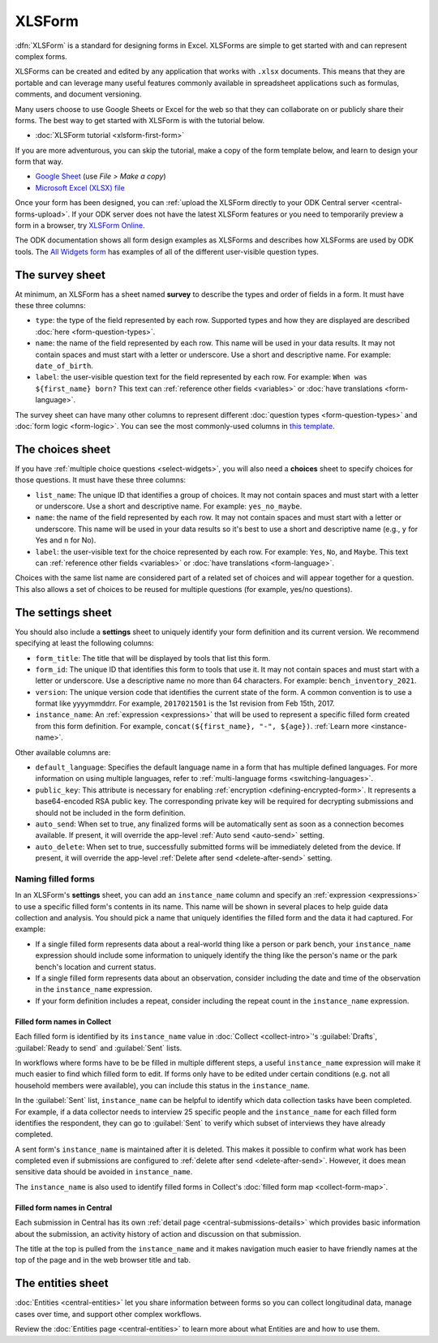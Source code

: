 XLSForm
=======

.. seealso::
   * 🇫🇷 :doc:`French translation <language/fr/xlsform-fr>`

.. _xlsform-introduction:

:dfn:`XLSForm` is a standard for designing forms in Excel. XLSForms are simple to get started with and can represent complex forms. 

XLSForms can be created and edited by any application that works with ``.xlsx`` documents. This means that they are portable and can leverage many useful features commonly available in spreadsheet applications such as formulas, comments, and document versioning. 

Many users choose to use Google Sheets or Excel for the web so that they can collaborate on or publicly share their forms. The best way to get started with XLSForm is with the tutorial below.

* :doc:`XLSForm tutorial <xlsform-first-form>`

If you are more adventurous, you can skip the tutorial, make a copy of the form template below, and learn to design your form that way.

* `Google Sheet <https://docs.google.com/spreadsheets/d/1v9Bumt3R0vCOGEKQI6ExUf2-8T72-XXp_CbKKTACuko>`_ (use `File > Make a copy`)
* `Microsoft Excel (XLSX) file <https://github.com/getodk/xlsform-template/raw/main/ODK%20XLSForm%20Template.xlsx>`_

Once your form has been designed, you can :ref:`upload the XLSForm directly to your ODK Central server <central-forms-upload>`. If your ODK server does not have the latest XLSForm features or you need to temporarily preview a form in a browser, try `XLSForm Online <https://getodk.org/xlsform>`_.

The ODK documentation shows all form design examples as XLSForms and describes how XLSForms are used by ODK tools. The `All Widgets form <https://docs.google.com/spreadsheets/d/1af_Sl8A_L8_EULbhRLHVl8OclCfco09Hq2tqb9CslwQ>`_ has examples of all of the different user-visible question types.

.. _survey-sheet:

The survey sheet
----------------

At minimum, an XLSForm has a sheet named **survey** to describe the types and order of fields in a form. It must have these three columns:

- ``type``: the type of the field represented by each row. Supported types and how they are displayed are described :doc:`here <form-question-types>`.
- ``name``: the name of the field represented by each row. This name will be used in your data results. It may not contain spaces and must start with a letter or underscore. Use a short and descriptive name. For example: ``date_of_birth``.
- ``label``: the user-visible question text for the field represented by each row. For example: ``When was ${first_name} born?`` This text can :ref:`reference other fields <variables>` or :doc:`have translations <form-language>`.

The survey sheet can have many other columns to represent different :doc:`question types <form-question-types>` and :doc:`form logic <form-logic>`. You can see the most commonly-used columns in `this template <https://docs.google.com/spreadsheets/d/1v9Bumt3R0vCOGEKQI6ExUf2-8T72-XXp_CbKKTACuko>`_.

.. _choices-sheet:

The choices sheet
-----------------

If you have :ref:`multiple choice questions <select-widgets>`, you will also need a **choices** sheet to specify choices for those questions. It must have these three columns:

- ``list_name``: The unique ID that identifies a group of choices. It may not contain spaces and must start with a letter or underscore. Use a short and descriptive name. For example: ``yes_no_maybe``.
- ``name``: the name of the field represented by each row. It may not contain spaces and must start with a letter or underscore. This name will be used in your data results so it's best to use a short and descriptive name (e.g., ``y`` for Yes and ``n`` for No).
- ``label``: the user-visible text for the choice represented by each row. For example: ``Yes``, ``No``, and ``Maybe``. This text can :ref:`reference other fields <variables>` or :doc:`have translations <form-language>`.

Choices with the same list name are considered part of a related set of choices and will appear together for a question. This also allows a set of choices to be reused for multiple questions (for example, yes/no questions).

.. _settings-sheet:

The settings sheet
------------------

You should also include a **settings** sheet to uniquely identify your form definition and its current version. We recommend specifying at least the following columns:

- ``form_title``: The title that will be displayed by tools that list this form.
- ``form_id``: The unique ID that identifies this form to tools that use it. It may not contain spaces and must start with a letter or underscore. Use a descriptive name no more than 64 characters. For example: ``bench_inventory_2021``.
- ``version``: The unique version code that identifies the current state of the form. A common convention is to use a format like yyyymmddrr. For example, ``2017021501`` is the 1st revision from Feb 15th, 2017.
- ``instance_name``: An :ref:`expression <expressions>` that will be used to represent a specific filled form created from this form definition. For example, ``concat(${first_name}, "-", ${age})``. :ref:`Learn more <instance-name>`.

Other available columns are:

- ``default_language``: Specifies the default language name in a form that has multiple defined languages. For more information on using multiple languages, refer to :ref:`multi-language forms <switching-languages>`.
- ``public_key``: This attribute is necessary for enabling :ref:`encryption <defining-encrypted-form>`. It represents a base64-encoded RSA public key. The corresponding private key will be required for decrypting submissions and should not be included in the form definition.
- ``auto_send``: When set to true, any finalized forms will be automatically sent as soon as a connection becomes available. If present, it will override the app-level :ref:`Auto send <auto-send>` setting.
- ``auto_delete``: When set to true, successfully submitted forms will be immediately deleted from the device. If present, it will override the app-level :ref:`Delete after send <delete-after-send>` setting.

.. _instance-name:

Naming filled forms
~~~~~~~~~~~~~~~~~~~

In an XLSForm's **settings** sheet, you can add an ``instance_name`` column and specify an :ref:`expression <expressions>` to use a specific filled form's contents in its name. This name will be shown in several places to help guide data collection and analysis. You should pick a name that uniquely identifies the filled form and the data it had captured. For example:

- If a single filled form represents data about a real-world thing like a person or park bench, your ``instance_name`` expression should include some information to uniquely identify the thing like the person's name or the park bench's location and current status.
- If a single filled form represents data about an observation, consider including the date and time of the observation in the ``instance_name`` expression.
- If your form definition includes a repeat, consider including the repeat count in the ``instance_name`` expression.

.. _instance-name-collect:

Filled form names in Collect
""""""""""""""""""""""""""""

Each filled form is identified by its ``instance_name`` value in :doc:`Collect <collect-intro>`'s :guilabel:`Drafts`, :guilabel:`Ready to send` and :guilabel:`Sent` lists. 

In workflows where forms have to be be filled in multiple different steps, a useful ``instance_name`` expression will make it much easier to find which filled form to edit. If forms only have to be edited under certain conditions (e.g. not all household members were available), you can include this status in the ``instance_name``.

In the :guilabel:`Sent` list, ``instance_name`` can be helpful to identify which data collection tasks have been completed. For example, if a data collector needs to interview 25 specific people and the ``instance_name`` for each filled form identifies the respondent, they can go to :guilabel:`Sent` to verify which subset of interviews they have already completed.

A sent form's ``instance_name`` is maintained after it is deleted. This makes it possible to confirm what work has been completed even if submissions are configured to :ref:`delete after send <delete-after-send>`. However, it does mean sensitive data should be avoided in ``instance_name``.

The ``instance_name`` is also used to identify filled forms in Collect's :doc:`filled form map <collect-form-map>`.

.. _instance-name-central:

Filled form names in Central
""""""""""""""""""""""""""""

Each submission in Central has its own :ref:`detail page <central-submissions-details>` which provides basic information about the submission, an activity history of action and discussion on that submission.

The title at the top is pulled from the ``instance_name`` and it makes navigation much easier to have friendly names at the top of the page and in the web browser title and tab.

.. _entities-sheet:

The entities sheet
-------------------

:doc:`Entities <central-entities>` let you share information between forms so you can collect longitudinal data, manage cases over time, and support other complex workflows.

Review the :doc:`Entities page <central-entities>` to learn more about what Entities are and how to use them.
